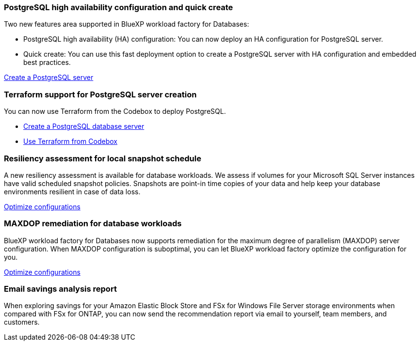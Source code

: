 === PostgreSQL high availability configuration and quick create
Two new features area supported in BlueXP workload factory for Databases: 

* PostgreSQL high availability (HA) configuration: You can now deploy an HA configuration for PostgreSQL server. 
* Quick create: You can use this fast deployment option to create a PostgreSQL server with HA configuration and embedded best practices. 

link:https://review.docs.netapp.com/us-en/workload-databases_explore-savings-updates/create-postgresql-server.html[Create a PostgreSQL server]

=== Terraform support for PostgreSQL server creation
You can now use Terraform from the Codebox to deploy PostgreSQL. 

* link:https://docs.netapp.com/us-en/workload-databases/create-postgresql-server.html[Create a PostgreSQL database server]
* link:https://docs.netapp.com/us-en/workload-setup-admin/use-codebox.html[Use Terraform from Codebox]

=== Resiliency assessment for local snapshot schedule
A new resiliency assessment is available for database workloads. We assess if volumes for your Microsoft SQL Server instances have valid scheduled snapshot policies. Snapshots are point-in time copies of your data and help keep your database environments resilient in case of data loss. 

link:https://docs.netapp.com/us-en/workload-databases/optimize-configurations.html[Optimize configurations]

=== MAXDOP remediation for database workloads 
BlueXP workload factory for Databases now supports remediation for the maximum degree of parallelism (MAXDOP) server configuration. When MAXDOP configuration is suboptimal, you can let BlueXP workload factory optimize the configuration for you.

link:https://docs.netapp.com/us-en/workload-databases/optimize-configurations.html[Optimize configurations]

=== Email savings analysis report
When exploring savings for your Amazon Elastic Block Store and FSx for Windows File Server storage environments when compared with FSx for ONTAP, you can now send the recommendation report via email to yourself, team members, and customers. 